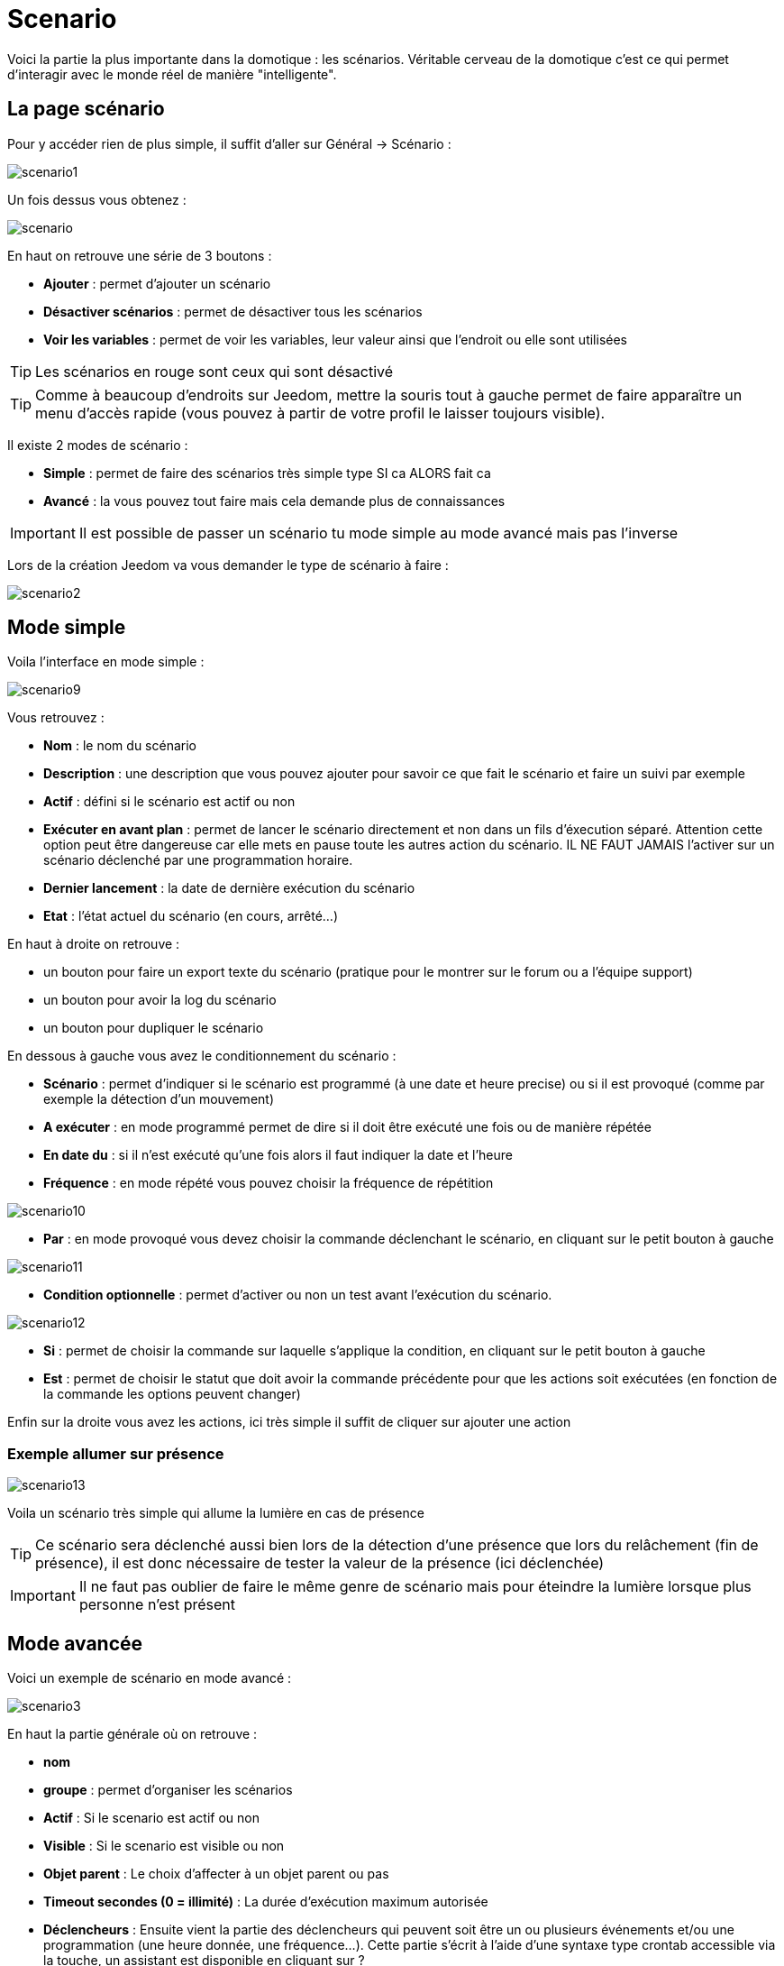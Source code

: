 = Scenario

Voici la partie la plus importante dans la domotique : les scénarios. Véritable cerveau de la domotique c’est ce qui permet d’interagir avec le monde réel de manière "intelligente".

== La page scénario

Pour y accéder rien de plus simple, il suffit d'aller sur Général -> Scénario : 

image::../images/scenario1.JPG[]

Un fois dessus vous obtenez :

image::../images/scenario.JPG[]

En haut on retrouve une série de 3 boutons : 

* *Ajouter* : permet d'ajouter un scénario
* *Désactiver scénarios* : permet de désactiver tous les scénarios
* *Voir les variables* : permet de voir les variables, leur valeur ainsi que l'endroit ou elle sont utilisées

[TIP]
Les scénarios en rouge sont ceux qui sont désactivé

[TIP]
Comme à beaucoup d'endroits sur Jeedom, mettre la souris tout à gauche permet de faire apparaître un menu d'accès rapide (vous pouvez à partir de votre profil le laisser toujours visible).

Il existe 2 modes de scénario : 

* *Simple* : permet de faire des scénarios très simple type SI ca ALORS fait ca
* *Avancé* : la vous pouvez tout faire mais cela demande plus de connaissances

[IMPORTANT]
Il est possible de passer un scénario tu mode simple au mode avancé mais pas l'inverse

Lors de la création Jeedom va vous demander le type de scénario à faire : 

image::../images/scenario2.JPG[]


== Mode simple

Voila l'interface en mode simple : 

image::../images/scenario9.JPG[]

Vous retrouvez : 

* *Nom* : le nom du scénario
* *Description* : une description que vous pouvez ajouter pour savoir ce que fait le scénario et faire un suivi par exemple
* *Actif* : défini si le scénario est actif ou non
* *Exécuter en avant plan* : permet de lancer le scénario directement et non dans un fils d'éxecution séparé. Attention cette option peut être dangereuse car elle mets en pause toute les autres action du scénario. IL NE FAUT JAMAIS l'activer sur un scénario déclenché par une programmation horaire.
* *Dernier lancement* : la date de dernière exécution du scénario
* *Etat* : l'état actuel du scénario (en cours, arrêté...)

En haut à droite on retrouve :

* un bouton pour faire un export texte du scénario (pratique pour le montrer sur le forum ou a l'équipe support)
* un bouton pour avoir la log du scénario
* un bouton pour dupliquer le scénario

En dessous à gauche vous avez le conditionnement du scénario : 

* *Scénario* : permet d'indiquer si le scénario est programmé (à une date et heure precise) ou si il est provoqué (comme par exemple la détection d'un mouvement)
* *A exécuter* : en mode programmé permet de dire si il doit être exécuté une fois ou de manière répétée
* *En date du* : si il n'est exécuté qu'une fois alors il faut indiquer la date et l'heure
* *Fréquence* : en mode répété vous pouvez choisir la fréquence de répétition

image::../images/scenario10.JPG[]

* *Par* : en mode provoqué vous devez choisir la commande déclenchant le scénario, en cliquant sur le petit bouton à gauche

image::../images/scenario11.JPG[]

* *Condition optionnelle* : permet d'activer ou non un test avant l'exécution du scénario.

image::../images/scenario12.JPG[]

* *Si* : permet de choisir la commande sur laquelle s'applique la condition, en cliquant sur le petit bouton à gauche
* *Est* : permet de choisir le statut que doit avoir la commande précédente pour que les actions soit exécutées (en fonction de la commande les options peuvent changer)

Enfin sur la droite vous avez les actions, ici très simple il suffit de cliquer sur ajouter une action

=== Exemple allumer sur présence

image::../images/scenario13.JPG[]

Voila un scénario très simple qui allume la lumière en cas de présence

[TIP]
Ce scénario sera déclenché aussi bien lors de la détection d'une présence que lors du relâchement (fin de présence), il est donc nécessaire de tester la valeur de la présence (ici déclenchée)

[IMPORTANT]
Il ne faut pas oublier de faire le même genre de scénario mais pour éteindre la lumière lorsque plus personne n'est présent

== Mode avancée

Voici un exemple de scénario en mode avancé :

image::../images/scenario3.JPG[]

En haut la partie générale où on retrouve :

* *nom*
* *groupe* : permet d'organiser les scénarios
* *Actif* : Si le scenario est actif ou non
* *Visible* : Si le scenario est visible ou non
* *Objet parent* : Le choix d'affecter à un objet parent ou pas
* *Timeout secondes (0 = illimité)* : La durée d’exécution maximum autorisée
* *Déclencheurs* : Ensuite vient la partie des déclencheurs qui peuvent soit être un ou plusieurs événements et/ou une programmation (une heure donnée, une fréquence…). Cette partie s’écrit à l’aide d’une syntaxe type crontab accessible via la touche, un assistant est disponible en cliquant sur ?
* *Action* : En haut à droite on retrouve quelques actions utiles comme le lancement forcé du scénario (pour test),la suppression du scénario, la sauvegarde, la génération d'un template (voir le chapitre dédié), l'export, l’arrêt forcé d’un scénario (si en cours), log des dernières exécutions (très pratique pour vérifier le déroulement exact du scénario), la duplication.
* *Execution en avant plan* : permet de lancer le scénario directement et non dans un fils d'exécution séparé. Attention cette option peut etre dangereuse car elle met en pause toutes les autres action du scénario. IL NE FAUT JAMAIS l'activer sur un scénario déclenché par une programmation horaire ou un scénario contenant des actions de type sleep
* *Enchainer les commandes sans attendre* : permet d'enchainer les suite d'actions sans attendre le retour et donc la vérification de la bonne exécution (attention il faut que le plugin le support actuellement seul les plugins openzwave et script sont compatible)
* *Pas de log* : indique au scénario de ne pas écrire dans les logs (permet de le rendre un peu plus rapide)
* *Etat* : état actuel du scénario

Sur la partie basse vient le scénario en lui même avec un bouton pour ajouter des blocs : 

image::../images/scenario4.JPG[]

* *Si/Alors/Sinon* : bloc de base permettant de réaliser des conditions.
* *Action* : bloc permet de lancer une action simple sans aucune condition ou autre avant
* *Boucle* : permet de réaliser des boucles de 1 jusqu’à un nombre défini (ou même une valeur d’un capteur, ou nombre aléatoire).
* *Dans* : permet de lancer une action dans X minute(s) (0 est une valeur possible). La particularité c'est que les actions sont lancées en arrière plan, elles ne bloquent donc pas la suite du scénario. C'est donc un bloc non bloquant.
* *A* : permet de dire à Jeedom de lancer les actions action du bloc A à une heure donnée (sous la forme hhmm). Ce bloc est non bloquant
* *Code* : permet d’écrire directement en code PHP (demande certaines connaissances et peut être risqué mais permet de n’avoir plus aucune contrainte).
* *Commentaire* : permet d'ajouter des commentaires à son scénario

Pour les conditions, Jeedom essaye de faire en sorte qu’on puisse les écrire le plus possible en langage naturel tout en restant souple. On a donc un bouton permettant de sélectionner un équipement puis on écrit la condition. Il existe une liste de tag permettant d’avoir accès à des variables issues du scénario ou d’un autre, à l’heure, à la date, à un nombre aléatoire….

image::../images/scenario5.JPG[]

Le premier bouton permet d'aller chercher une commande : 

image::../images/scenario6.JPG[]

Une fois la commande trouvé Jeedom vous demande ce que vous voulez tester : 

image::../images/scenario7.JPG[]

En fonction du type vous aurez différentes possibilités vous pouvez ensuite mettre d'autre test et les liée en avec un "ou" ou un "et". Ainsi avec cette assistant vous pouvez construire votre condition

[TIP]
Si vous cliquez sur "Ne rien mettre" Jeedom va juste écrire la commande dans le champs condition en vous laissant la main pour la suite

Le deuxième bouton quand a lui permet d'aller chercher un scénario pour par exemple tester si celui-ci est en cours (voir partie "Condition ou valeur d’une commande d’action")

Pour les actions, on peut exécuter soit une action d’une commande (les options de celle-ci apparaitront sur sa droite), soit une commande d’affectation de variable ou de pause(très pratique pour simuler la présence surtout couplé à la génération d’une durée aléatoire) ou même d’action sur un autre scénario (start, stop, activer, désactiver).

Vous retrouvez ici les possibilités suivantes : 

image::../images/scenario8.JPG[]

Dans l'ordre : 

* un bouton pour déplacer l'action (les doubles flèches), il suffit de cliquer et maintenir le bouton puis de déplacer le bloc
* un bouton pour supprimer l'action
* un bouton pour désactiver temporairement l'action
* un bouton pour rechercher une commande d'action
* un bouton pour les actions spécifique, avec à chaque fois la description de cette action

=== Déclencheurs

Il existe des déclencheurs spécifiques (autre que ceux fournis par les commandes) :

* *\#start#*  : déclenché au (re)démarrage de Jeedom,
* *\#user_connect#*  : déclenché lors de la connexion d'un utilisateur.

[TIP]
Vous avez ici aussi un bouton pour aller chercher une commande

=== Condition ou valeur d'une commande d'action

[IMPORTANT]
Attention à bien mettre des ' ou " (quote ou double quote) lors de l'utilisation de chaîne de caractère. Ex : "\#[Object][Equipement][Info]#" = "oui"


Vous pouvez utiliser n'importe lequel des symboles suivant pour les opérateurs : 

* == : égal,
* > : supérieur,
* >= : supérieur ou égal,
* < : inférieur,
* \<= : inférieur ou égal,
* != : différent,
* ~ : contient,
* !~ : ne contient pas.

Vous pouvez combiner n'importe quelle opération avec les opérateurs suivants :

* && / ET / et / AND / and : et,
* || / OU / ou / OR / or : ou,
* |^ / XOR / xor : ou.

Vous pouvez aussi utiliser les tags suivants :

[TIP]
Un tag est remplacé lors de l'exécution du scénario par sa valeur

* *\#seconde#* : seconde courante,
* *\#heure#* : heure courante (ex : 17 pour 17h15),
* *\#minute#* : minute courante (ex : 15 pour 17h15),
* *\#jour#* : jour courant,
* *\#mois#* : mois courant,
* *\#annee#* : année courante,
* *\#time#* : heure et minute courante (ex : 1715 pour 17h15),
* *\#timestamp#* : retourne le nombre de secondes depuis le 1er janvier 1970,
* *\#date#* : jour et mois courant (ex : 1215 pour le 15 décembre),
* *\#semaine#* : numéro de la semaine (ex : 51),
* *\#sjour#* : pour le nom du jour de la semaine (ex : Samedi),
* *\#njour#* : numéro du jour de 0 (dimanche) à 6 (samedi),
* *\#smois#* : pour le nom du mois (ex : Janvier),
* *\#IP#* : IP interne de jeedom,
* *\#hostname#* : nom de la machine Jeedom,
* *\#trigger#* : nom de la commande qui a déclenché le scénario.

Vous avez aussi les tags suivants en plus si votre scénario à été déclenché par une interaction : 

* *\#query#* : interaction ayant déclenché le scénario,
* *\#profil#* : profil de l'utilisateur ayant déclenché le scénario (peut être vide).

[IMPORTANT]
Lorsqu'un scénario est déclenché par une interaction, celui-ci est forcément exécuté en mode rapide.
    
Plusieurs fonctions sont disponibles pour les équipements :

* **average**(commande,période) et **averageBetween**(commande,start,end) : donnent la moyenne de la commande sur la période (period=[month,day,hour,min] ou http://php.net/manual/fr/datetime.formats.relative.php[expression PHP]) ou entre les 2 bornes demandées (sous la forme Y-m-d H:i:s ou http://php.net/manual/fr/datetime.formats.relative.php[expression PHP])
    ** Ex : average(\#[Salle de bain][Hydrometrie][Humidité]#,1 hour) : renvoie la moyenne de la commande sur la dernière heure
    ** Ex : averageBetween(\#[Salle de bain][Hydrometrie][Humidité]#,2015-01-01 00:00:00,2015-01-15 00:00:00) : renvoie la moyenne de la commande entre le 1 janvier 2015 et le 15 janvier 2015
* **min**(commande,période) et **minBetween**(commande,start,end) : donnent le minimum de la commande sur la période (period=[month,day,hour,min] ou http://php.net/manual/fr/datetime.formats.relative.php[expression PHP]) ou entre les 2 bornes demandées (sous la forme Y-m-d H:i:s ou http://php.net/manual/fr/datetime.formats.relative.php[expression PHP])
    ** Ex : min(\#[Salle de bain][Hydrometrie][Humidité]#,15 min) : renvoie le minimum de la commande sur les 15 dernières minutes
    ** Ex : minBetween(\#[Salle de bain][Hydrometrie][Humidité]#,2015-01-01 00:00:00,2015-01-15 00:00:00) : renvoie le minimum de la commande entre le 1 janvier 2015 et le 15 janvier 2015
* **max**(commande,période) et **maxBetween**(commande,start,end) : donnent le maximum de la commande sur la période (period=[month,day,hour,min] ou http://php.net/manual/fr/datetime.formats.relative.php[expression PHP]) ou entre les 2 bornes demandées (sous la forme Y-m-d H:i:s ou http://php.net/manual/fr/datetime.formats.relative.php[expression PHP])
    ** Ex : max(\#[Salle de bain][Hydrometrie][Humidité]#,7 day) : renvoie le maximum de la commande sur les 7 derniers jours
    ** Ex : maxBetween(\#[Salle de bain][Hydrometrie][Humidité]#,2015-01-01 00:00:00,2015-01-15 00:00:00) : renvoie le maximum de la commande entre le 1 janvier 2015 et le 15 janvier 2015
* **duration**(commande, valeur, période) et **durationbetween**(commande,valeur,start,end) : donnent la durée en minutes pendant laquelle l'équipement avait la valeur choisie sur la période (period=[month,day,hour,min] ou http://php.net/manual/fr/datetime.formats.relative.php[expression PHP]) ou entre les 2 bornes demandées (sous la forme Y-m-d H:i:s ou http://php.net/manual/fr/datetime.formats.relative.php[expression PHP])
    ** Ex : duration(\#[Salon][Prise][Etat]#,1,Today) : renvoie la durée en minutes pendant laquelle la prise était allumée depuis le début de la journée.
    ** Ex : durationBetween(\#[Salon][Prise][Etat]#,0,Last Monday,Now) : renvoie la durée en minutes pendant laquelle la prise était éteinte depuis lundi dernier.
* **statistics**(commande,calcul,période) et **statisticsBetween**(commande,calcul,start,end) : donnent le résultat de différents calculs statistiques (sum, count, std, variance, avg, min, max) sur la période (period=[month,day,hour,min] ou http://php.net/manual/fr/datetime.formats.relative.php[expression PHP]) ou entre les 2 bornes demandées (sous la forme Y-m-d H:i:s ou http://php.net/manual/fr/datetime.formats.relative.php[expression PHP])
    ** Ex : statistics(\#[Salle de bain][Hydrometrie][Humidité]#,std,1 mois) : renvoie http://fr.wikipedia.org/wiki/%C3%89cart_type[l'écart-type] de température sur un mois.
* **tendance**(commande,période,seuil) : donne la tendance de la commande sur la période (period=[month,day,hour,min] ou http://php.net/manual/fr/datetime.formats.relative.php[expression PHP])
    * Ex : tendance(\#[Salle de bain][Hydrometrie][Humidité]#,1 hour,0.1) : renvoie 1 si en augmentation, 0 si constant et -1 si en diminution
           Le seuil permet de definir la sensibilité, attention le calcul du seuil utilise la calcul de http://fr.wikipedia.org/wiki/M%C3%A9thode_des_moindres_carr%C3%A9s[moindre carrés]
* **stateDuration**(commande,[valeur]) : donne la durée en secondes depuis le dernier changement de valeur
    ** Ex : stateDuration(\#[Salle de bain][Hydrometrie][Humidité]#) : renvoie 300 si cette valeur est la depuis 5min
* **lastChangeStateDuration**(commande,valeur) : donne la durée en secondes depuis le dernier changement d'état à la valeur passée en paramètre.Attention, la valeur de l'équipement doit être historisée.
    ** Ex : lastChangeStateDuration(\#[Salle de bain][Hydrometrie][Humidité]#,0) : renvoie 300 si cette valeur est passée à 0 la dernière fois il y a 5 minutes (même si depuis sa valeur a changé).
* **lastStateDuration**(commande,valeur) : donne la durée en secondes pendant laquelle l'équipement a dernièrement eu la valeur choisie. Attention, la valeur de l'équipement doit être historisée.
    ** Ex : lastStateDuration(\#[Salle de bain][Hydrometrie][Humidité]#,0) : renvoie 300 si la valeur 0 est là depuis 5 minutes ou si elle a été là pendant 5 minutes précédemment.
* **stateChanges**(commande,[valeur], période) et **stateChangesBetween**(commande, [valeur], start, end) : donnent le nombre de changements d'état (vers une certaine valeur si indiquée, ou au total sinon) sur la période (period=[month,day,hour,min] ou http://php.net/manual/fr/datetime.formats.relative.php[expression PHP]) ou entre les 2 bornes demandées (sous la forme Y-m-d H:i:s ou http://php.net/manual/fr/datetime.formats.relative.php[expression PHP])
    ** Ex : stateChanges(\#[Salon][Prise][Etat]#,1,Today) : renvoie le nombre d'allumages (passage à 1) de la prise aujourd'hui
    ** Ex : stateChangesBetween(\#[Salon][Prise][Etat]#,0,2015-01-01 00:00:00,2015-01-15 00:00:00) : renvoie le nombre d'extinctions (passage à 0) de la prise entre le 1 janvier 2015 et le 15 janvier 2015
* **lastBetween**(commande,start,end) : donne la dernière valeur enregistrée pour l'équipement entre les 2 bornes demandées (sous la forme Y-m-d H:i:s ou http://php.net/manual/fr/datetime.formats.relative.php[expression PHP])
    ** Ex : lastBetween(\#[Salle de bain][Hydrometrie][Humidité]#,Yesterday,Today) : renvoie la dernière température enregistrée hier.
* **variable**(mavariable,valeur par default) : récupération de la valeur d'une variable ou de la valeur souhaitée par défaut
    ** Ex : variable(plop,10) renvoie la valeur de la variable plop ou 10 si elle est vide ou n'existe pas
* **scenario**(scenario) : donne le statut du scenario
    * Ex : scenario(\#[Salle de bain][Lumière][Auto]#) : renvoie 1 en cours, 0 si arreté et -1 si desactivé, -2 si le scénario n'éxiste pas et -3 si l'état n'est pas cohérent
* **lastScenarioExecution**(scenario) : donne la durée en secondes depuis le dernier lancement du scénario
    ** Ex : lastScenarioExecution(\#[Salle de bain][Lumière][Auto]#) : renvoie 300 si le scénario c'est lancé pour la dernière fois il y a 5min
* **collectDate**(cmd,[format]) : renvoie la date de la derniere donnée pour la commande donnée en paramètre, le 2eme paramètre optionel permet de spécifier le format de retour (détails http://php.net/manual/fr/function.date.php[ici]). Un retour de -1 signifie que la commande est introuvable, et -2 que la commande n'est pas de type info
    ** Ex : collectDate(\#[Salle de bain][Hydrometrie][Humidité]#) : renverra 2015-01-01 17:45:12
 **eqEnable**(equipement) : renvoie l'état de l'équipement (actif ou non)
    * Ex : eqEnable(\#[Aucun][Basilique]#) : renvoie -2 si l'équipement est introuvable, 1 si l'équipement est actif et 0 si il est inactif

Les périodes et intervalles de ces fonctions peuvent également s'utiliser avec http://php.net/manual/fr/datetime.formats.relative.php[des expressions PHP] comme par exemple :

* 'Now' : maintenant
* 'Today' : 00:00 aujourd'hui (permet par exemple d'obtenir des résultats de la journée si entre 'Today' et 'Now')
* 'Last Monday' : lundi dernier à 00:00
* '5 days ago' : il y a 5 jours
* 'Yesterday noon' : hier midi
* Etc.

Voici un exemple pratique pour comprendre les valeurs retournées par ces différentes fonctions :

[options="header",width="100%"]
|======================
| Prise ayant pour valeurs :        | 000 (pendant 10 minutes) 11 (pendant 1 heure) 000 (pendant 10 minutes)
| average(prise,période)            | Renvoie la moyenne des 0 et 1 (peut être influencée par le polling)
| min(prise,période)                | Renvoie 0 : la prise a bien été éteinte dans la période
| max(prise,période)                | Renvoie 1 : la prise a bien été allumée dans la période
| duration(prise,1,période)         | Renvoie 60 : la prise était allumée (à 1) pendant 60 minutes dans la période
| duration(prise,0,période)         | Renvoie 20 : la prise était éteinte (à 0) pendant 20 minutes dans la période
| statistics(prise,count,période)   | Renvoie 8 : il y a eu 8 remontées d'état dans la période
| tendance(prise,période,0.1)       | Renvoie -1 : tendance à la baisse
| stateDuration(prise)              | Renvoie 600 : la prise est dans son état actuel depuis 600 secondes (10 minutes)
| stateDuration(prise,0)            | Renvoie 600 : la prise est éteinte (à 0) depuis 600 secondes (10 minutes)
| stateDuration(prise,1)            | Renvoie une valeur comprise entre 0 et stateDuration(prise) (selon votre polling) : la prise n'est pas dans cet état
| lastChangeStateDuration(prise,0)  | Renvoie 600 : la prise s'est éteinte (passage à 0) pour la dernière fois il y a 600 secondes (10 minutes)
| lastChangeStateDuration(prise,1)  | Renvoie 4200 : la prise s'est allumée (passage à 1) pour la dernière fois il y a 4200 secondes (1h10)
| lastStateDuration(prise,0)        | Renvoie 600 : la prise est éteinte depuis 600 secondes (10 minutes)
| lastStateDuration(prise,1)        | Renvoie 3600 : la prise a été allumée pour la dernière fois pendant 3600 secondes (1h)
| stateChanges(prise,période)       | Renvoie 3 : la prise a changé 3 fois d'état pendant la période
| stateChanges(prise,0,période)     | Renvoie 2 : la prise s'est éteinte (passage à 0) deux fois pendant la période
| stateChanges(prise,1,période)     | Renvoie 1 : la prise s'est allumée (passage à 1) une fois pendant la période
|======================
Une boîte à outils de fonctions génériques peut également servir à effectuer des conversions ou calculs :

* **rand**(1,10) : pour un nombre aléatoire de 1 à 10
* **randomColor**(min,max) : donne une couleur aléatoire compris entre 2 bornes ( 0 => rouge, 50 => vert, 100 => bleu)
    ** Ex : randomColor(40,60) : pour avoir une couleur aléatoire proche du vert
* **trigger**(commande) : permet de connaitre le declencheur du scénario ou de savoir si c'est bien la commande passé en parametre qui a declenchée le scénario
    ** Ex : trigger(\#[Salle de bain][Hydrometrie][Humidité]#) : 1 si c'est bien \#[Salle de bain][Hydrometrie][Humidité]# qui a declenché le scénario sinon 0
* **round**(valeur,[decimal]) : permet un arrondi au dessus, [decimal] nombre de decimal après la virgule
    ** Ex : round(\#[Salle de bain][Hydrometrie][Humidité]# / 10) : renverra 9 si le pourcentage d'humidité et 85
* **odd**(valeur) : permet de savoir si un nombre est impaire ou non. Renvoi 1 si impaire 0 sinon
    ** Ex : odd(1) :  renverra 1
* **median**(commande1,commande2....commandeN) : renvoie la médiane de valeur
    ** Ex : median(15,25,20) :  renverra 20
* **time_op**(time,value) : permet de faire des opérations sur le temps, avec time=temps (ex 1530) et value=valeur à ajouter ou à soustraire
    ** Ex : time_op(\#time#, -30) : s'il est 16h50 renverra : 1650 - 30 = 1620
* **formatTime**(time) : permet de formater le retour d'une chaine \#time#
    ** Ex : formatTime(1650) : renverra 16h50
* **floor**(time/60) : permet de convertir des secondes en minutes, ou des minutes en heures (floor(time/3600) pour des secondes en heures)
    ** Ex : floor(130/60) : renverra 2 (minutes si 130s, ou heures si 130m)
            
=== Action
En plus des commandes domotiques vous avez accès aux actions suivantes : 

* *sleep* : pause de x seconde(s)
* *wait* : attend jusqu'a ce que la condition soit valide (maximum 2h), le timeout est en seconde                   
* *variable* : création/modification d'une ou de la valeur d'une variable
* *scenario* : permet le controle des scénarios
* *stop* : arrête le scénario
* *icon* : permet de changer l'icône de représentation du scénario
* *say* : permet de faire dire un texte à jeedom (ne marche que si un onglet jeedom est ouvert dans le navigateur)
* *return* : retourne un message à la fin du scénario, ne sert que pour retourner un message spécifique suite a une intéraction. Attention à bien cocher la case "Exécuter le plus rapidement possible" pour que ça marche
* *gotodesign* : change le design affiché sur tous les navigateurs qui affichage un design par le design demandé
* *log* : permet de rajouter un message dans les logs
* *message* : permet d'ajouter une message dans le centre de message
* *equipement* : permet de modifier les prorietés visible/invisible actif/inactif d'un équipement
* *ask* : permet d'indiquer à jeedom qu'il faut poser une question à l'utilisateur. La réponse est stocké dans une variable, il suffit ensuite de tester sa valeur. Pour le moment seul les plugins sms et slack sont compatible. Attention l'action ask est bloquante, tant qu'il n'y a pas de réponse ou que le timeout n'est pas atteint le scénario attend. Voila un exemple d'utilisation : 

image::../images/scenario20.JPG[]
             
=== Code

[IMPORTANT]
Attention les tags ne sont pas disponibles dans un bloc de type code.

Commandes (capteurs et actionneurs)::

* *cmd::byString($string)*;
    ** Retourne l'objet commande correspondant
    ** $string => lien vers la commande voulue : \#[objet][equipement][commande]# (ex :  \#[Appartement][Alarme][Actif]#)
* *cmd::byId($id)*;
    ** Retourne l'objet commande correspondant
    ** $id => Id de la commande voulue (voir Général => Affichage)
* *$cmd->execCmd($options = null, $cache = 1)*;
    ** Exécute la commande et retourne le résultat
    ** $options => Options pour l'exécution de la commande (peut être spécifique au plugin), option de base : 
          *** Sous-type de la commande : 
          **** message => `$option = array('title' => 'titre du message , 'message' => 'Mon message');`
          **** color => `$option = array('color' => 'couleur en hexadécimal');`
          **** slider => `$option = array('slider' => 'valeur voulue de 0 à 100');`
    ** $cache  => 0 = ignorer le cache , 1 = mode normal, 2 = cache utilisé même si expiré (puis marqué à recollecter)

Log::

* *log::add('filename','level','message')*;
    ** filename => nom du fichier de log
    ** level => [debug],[info],[error],[event]
    ** message => message à écrire dans les logs
                           
Scénario::

* *$scenario->getName()*;
    ** Retourne le nom du scénario courant
                              
* *$scenario->getGroup()*;
    ** Retourne le groupe du scénario
                           
* *$scenario->getIsActive()*;
    ** Retourne l'état du scénario
                              
* *$scenario->setIsActive($active)*;
    ** Permet d'activer ou non le scénario
    ** $active => 1 actif , 0 non actif
                              
* *$scenario->setOnGoing($onGoing)*;
    ** Permet de dire si le scénario est en cours ou non
    ** $onGoing => 1 en cours , 0 arrêté
                               
* *$scenario->save()*;
    ** Sauvegarde les modifications
                             
* *$scenario->setData($key, $value)*;
    ** Sauvegarde une donnée
    ** $key => clef de la valeur (int ou string)
    ** $value => valeur à stocker (int, string, array ou object)
                               
* *$scenario->getData($key)*;
    ** Récupère une donnée
    ** $key => clef de la valeur (int ou string)
                             
* *$scenario->removeData($key)*;
    ** Supprime une donnée

* *$scenario->setLog($message)*;
    ** Ecris message dans le log du scénario

* *$scenario->persistLog()*;
    ** Force l'écriture du log (sinon il est écrit seulement à la fin du scénario). Attention ceci peut un peu ralentir le scénario

== Les variables

Vous pouvez en cliquant sur le bouton variable voir toutes les variables existant sur votre système, changer leur valeur, les supprimer, en ajouter et voir dans quel scénario elles sont utilisée : 

image::../images/scenario14.JPG[]

== Template de scénario

Fonctionnalité permettant de transformer un scénario en template pour par exemple l'appliquer sur un autre Jeedom ou le partager sur le market. C'est aussi a partir de la que vous pouvez récupérer un scénario du market

image::../images/scenario15.JPG[]

Vous verrez alors cette fenêtre : 

image::../images/scenario16.JPG[]

A partir de celle vous avez la possibilité : 

* D'envoyer un template à Jeedom (fichier JSON prealablement recuperé)
* De consulter la liste des scénarios disponible sur le market
* De creer un template à partir du scénario courant (n'oubliez pas de donner un nom)
* Consulter les templates actuellement présent sur votre Jeedom

Une fois un clique sur un template vous obtenez : 

image::../images/scenario17.JPG[]

En haut vous pouvez : 

* *Partager* : partager le template sur le market
* *Supprimer* : supprimer le template 
* *Télécharger* : permet de récupérer le template sous forme de fichier JSON pour le renvoyer sur un autre Jeedom par exemple

En dessous vous avez la partie pour appliquer votre template au scénario courant.

[TIP]
Etant donnée que d'un Jeedom à l'autre ou d'une installation à une autre les commandes peuvent être différentes Jeedom vous demande la correspondance des commandes entre celles présentes lors de la création du template et celles présentes chez vous

Il vous suffit de remplir la correspondance des commandes puis de faire appliquer

== Les logs

Vous pouvez accéder aux logs d'exécution d'un scénario en cliquant sur le bouton log de celui-ci : 

image::../images/scenario17.JPG[]

Vous obtenez : 

image::../images/scenario19.JPG[]

En haut vous pouvez rafraichir le log, le télécharger ou le supprimer. La taille des logs n'est pas limité en exécution mais en nombre de ligne (en fonction de la valeur mise dans la configuration de Jeedom)

